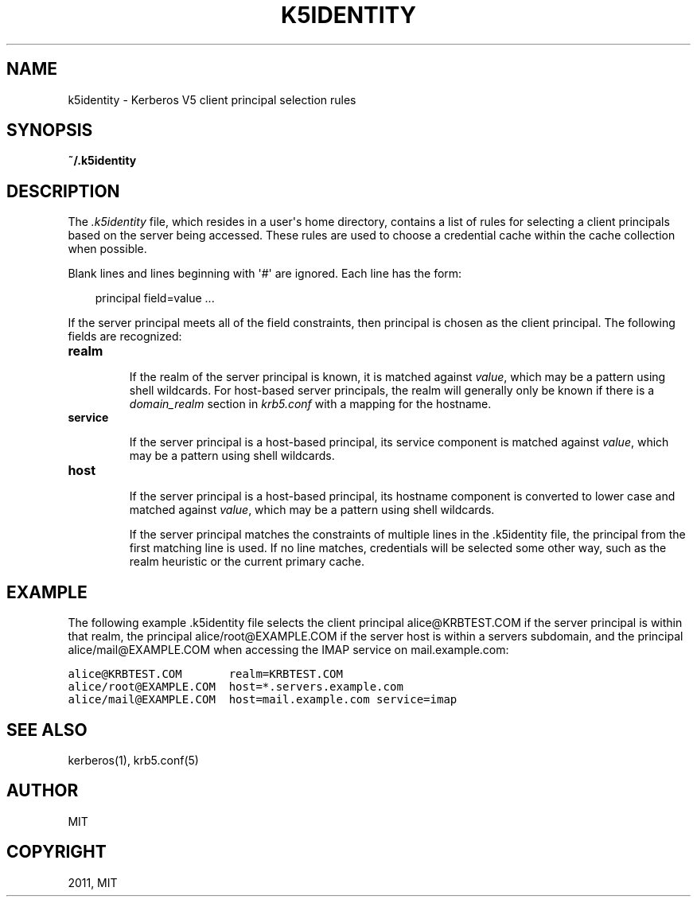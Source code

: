 .TH "K5IDENTITY" "5" "January 13, 2012" "0.0.1" "MIT Kerberos"
.SH NAME
k5identity \- Kerberos V5 client principal selection rules
.
.nr rst2man-indent-level 0
.
.de1 rstReportMargin
\\$1 \\n[an-margin]
level \\n[rst2man-indent-level]
level margin: \\n[rst2man-indent\\n[rst2man-indent-level]]
-
\\n[rst2man-indent0]
\\n[rst2man-indent1]
\\n[rst2man-indent2]
..
.de1 INDENT
.\" .rstReportMargin pre:
. RS \\$1
. nr rst2man-indent\\n[rst2man-indent-level] \\n[an-margin]
. nr rst2man-indent-level +1
.\" .rstReportMargin post:
..
.de UNINDENT
. RE
.\" indent \\n[an-margin]
.\" old: \\n[rst2man-indent\\n[rst2man-indent-level]]
.nr rst2man-indent-level -1
.\" new: \\n[rst2man-indent\\n[rst2man-indent-level]]
.in \\n[rst2man-indent\\n[rst2man-indent-level]]u
..
.\" Man page generated from reStructeredText.
.
.SH SYNOPSIS
.sp
\fB~/.k5identity\fP
.SH DESCRIPTION
.sp
The \fI.k5identity\fP  file, which resides in a user\(aqs home directory,
contains a list of rules for selecting a client principals based on
the server being accessed. These rules are used to choose a credential
cache within the cache collection when possible.
.sp
Blank lines and lines beginning with \(aq#\(aq are ignored.  Each line has the form:
.INDENT 0.0
.INDENT 3.5
.sp
principal field=value ...
.UNINDENT
.UNINDENT
.sp
If the server principal meets all of the field constraints, then principal
is chosen as the client principal.  The following fields are recognized:
.INDENT 0.0
.TP
.B \fBrealm\fP
.sp
If the realm of the server principal is known, it is matched
against \fIvalue\fP, which may be a pattern using shell wildcards.
For host\-based server principals, the realm will generally only
be known if there is a \fIdomain_realm\fP section
in \fIkrb5.conf\fP with a mapping for the hostname.
.TP
.B \fBservice\fP
.sp
If the server principal is a host\-based principal,
its service component is matched against \fIvalue\fP, which may be
a pattern using shell wildcards.
.TP
.B \fBhost\fP
.sp
If the server principal is a host\-based principal,
its hostname component is converted to lower case and matched
against \fIvalue\fP, which may be a pattern using shell wildcards.
.sp
If  the server principal matches the constraints of multiple lines
in the .k5identity file, the principal from the first matching line is used.
If no line  matches, credentials will be selected some other way,
such as the realm heuristic or the current primary cache.
.UNINDENT
.SH EXAMPLE
.sp
The following example .k5identity file selects the client principal
alice@KRBTEST.COM if the server principal is within that realm,
the principal alice/root@EXAMPLE.COM if the server host is within
a servers subdomain, and the principal alice/mail@EXAMPLE.COM
when accessing the IMAP service on mail.example.com:
.sp
.nf
.ft C
alice@KRBTEST.COM       realm=KRBTEST.COM
alice/root@EXAMPLE.COM  host=*.servers.example.com
alice/mail@EXAMPLE.COM  host=mail.example.com service=imap
.ft P
.fi
.SH SEE ALSO
.sp
kerberos(1), krb5.conf(5)
.SH AUTHOR
MIT
.SH COPYRIGHT
2011, MIT
.\" Generated by docutils manpage writer.
.
